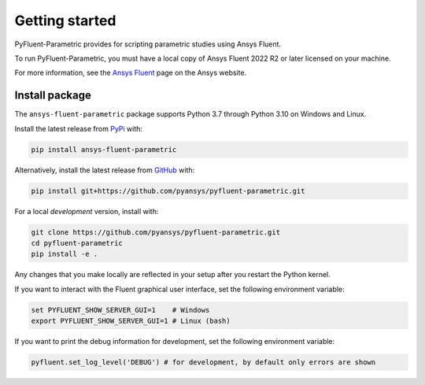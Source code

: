 .. _getting_started:

===============
Getting started
===============
PyFluent-Parametric provides for scripting parametric studies using Ansys Fluent.

To run PyFluent-Parametric, you must have a local copy of Ansys Fluent
2022 R2 or later licensed on your machine.

For more information, see the `Ansys Fluent <https://www.ansys.com/products/fluids/ansys-fluent>`_
page on the Ansys website.

***************
Install package
***************
The ``ansys-fluent-parametric`` package supports Python 3.7 through Python 3.10
on Windows and Linux.

Install the latest release from `PyPi
<https://pypi.org/project/ansys-fluent-parametric/>`_ with:

.. code::

   pip install ansys-fluent-parametric

Alternatively, install the latest release from `GitHub
<https://github.com/pyansys/pyfluent-parametric/issues>`_ with:

.. code::

   pip install git+https://github.com/pyansys/pyfluent-parametric.git


For a local *development* version, install with:

.. code::

   git clone https://github.com/pyansys/pyfluent-parametric.git
   cd pyfluent-parametric
   pip install -e .


Any changes that you make locally are reflected in your setup after you restart
the Python kernel.

If you want to interact with the Fluent graphical user interface, set the
following environment variable:

.. code::

  set PYFLUENT_SHOW_SERVER_GUI=1    # Windows
  export PYFLUENT_SHOW_SERVER_GUI=1 # Linux (bash)

If you want to print the debug information for development, set the following
environment variable:

.. code:: python

  pyfluent.set_log_level('DEBUG') # for development, by default only errors are shown
